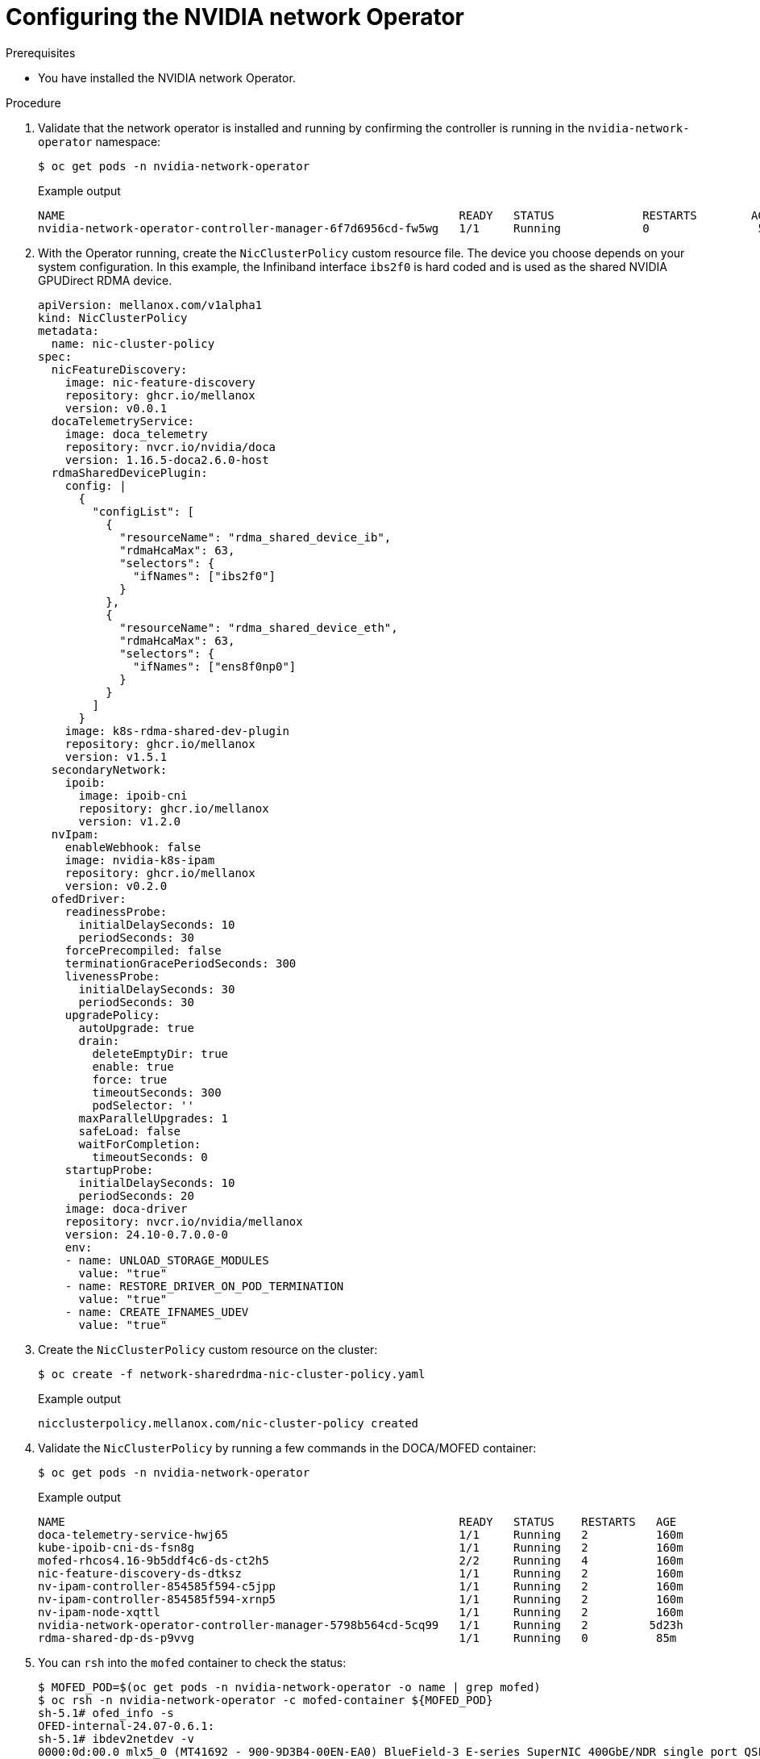 // Module included in the following assemblies:
//
// * hardware_accelerators/rdma-remote-direct-memory-access.adoc

:_mod-docs-content-type: PROCEDURE
[id="rdma-configuring-the-nvidia-network-operator_{context}"]

= Configuring the NVIDIA network Operator



.Prerequisites

* You have installed the NVIDIA network Operator.

.Procedure 

. Validate that the network operator is installed and running by confirming the controller is running in the `nvidia-network-operator` namespace:
+
[source,terminal]
----
$ oc get pods -n nvidia-network-operator
----
+
.Example output
[source,terminal]
----
NAME                                                          READY   STATUS             RESTARTS        AGE
nvidia-network-operator-controller-manager-6f7d6956cd-fw5wg   1/1     Running            0                5m
----

. With the Operator running, create the `NicClusterPolicy` custom resource file. The device you choose depends on your system configuration. In this example, the Infiniband interface `ibs2f0` is hard coded and is used as the shared  NVIDIA GPUDirect RDMA device. 
+
[source,terminal]
----
apiVersion: mellanox.com/v1alpha1
kind: NicClusterPolicy
metadata:
  name: nic-cluster-policy
spec:
  nicFeatureDiscovery:
    image: nic-feature-discovery
    repository: ghcr.io/mellanox
    version: v0.0.1
  docaTelemetryService:
    image: doca_telemetry
    repository: nvcr.io/nvidia/doca
    version: 1.16.5-doca2.6.0-host
  rdmaSharedDevicePlugin:
    config: |
      {
        "configList": [
          {
            "resourceName": "rdma_shared_device_ib",
            "rdmaHcaMax": 63,
            "selectors": {
              "ifNames": ["ibs2f0"]
            }
          },
          {
            "resourceName": "rdma_shared_device_eth",
            "rdmaHcaMax": 63,
            "selectors": {
              "ifNames": ["ens8f0np0"]
            }
          }
        ]
      }
    image: k8s-rdma-shared-dev-plugin
    repository: ghcr.io/mellanox
    version: v1.5.1
  secondaryNetwork:
    ipoib:
      image: ipoib-cni
      repository: ghcr.io/mellanox
      version: v1.2.0
  nvIpam:
    enableWebhook: false
    image: nvidia-k8s-ipam
    repository: ghcr.io/mellanox
    version: v0.2.0
  ofedDriver:
    readinessProbe:
      initialDelaySeconds: 10
      periodSeconds: 30
    forcePrecompiled: false
    terminationGracePeriodSeconds: 300
    livenessProbe:
      initialDelaySeconds: 30
      periodSeconds: 30
    upgradePolicy:
      autoUpgrade: true
      drain:
        deleteEmptyDir: true
        enable: true
        force: true
        timeoutSeconds: 300
        podSelector: ''
      maxParallelUpgrades: 1
      safeLoad: false
      waitForCompletion:
        timeoutSeconds: 0
    startupProbe:
      initialDelaySeconds: 10
      periodSeconds: 20
    image: doca-driver
    repository: nvcr.io/nvidia/mellanox
    version: 24.10-0.7.0.0-0
    env:
    - name: UNLOAD_STORAGE_MODULES
      value: "true"
    - name: RESTORE_DRIVER_ON_POD_TERMINATION
      value: "true"
    - name: CREATE_IFNAMES_UDEV
      value: "true"
----

. Create the `NicClusterPolicy` custom resource on the cluster:
+
[source,terminal]
----
$ oc create -f network-sharedrdma-nic-cluster-policy.yaml 
----
+
.Example output
[source,terminal]
----
nicclusterpolicy.mellanox.com/nic-cluster-policy created
----

. Validate the `NicClusterPolicy` by running a few commands in the DOCA/MOFED container:
+
[source,terminal]
----
$ oc get pods -n nvidia-network-operator
----
+
.Example output
[source,terminal]
----
NAME                                                          READY   STATUS    RESTARTS   AGE
doca-telemetry-service-hwj65                                  1/1     Running   2          160m
kube-ipoib-cni-ds-fsn8g                                       1/1     Running   2          160m
mofed-rhcos4.16-9b5ddf4c6-ds-ct2h5                            2/2     Running   4          160m
nic-feature-discovery-ds-dtksz                                1/1     Running   2          160m
nv-ipam-controller-854585f594-c5jpp                           1/1     Running   2          160m
nv-ipam-controller-854585f594-xrnp5                           1/1     Running   2          160m
nv-ipam-node-xqttl                                            1/1     Running   2          160m
nvidia-network-operator-controller-manager-5798b564cd-5cq99   1/1     Running   2         5d23h
rdma-shared-dp-ds-p9vvg                                       1/1     Running   0          85m
----

. You can `rsh` into the `mofed` container to check the status:
+
[source,terminal]
----
$ MOFED_POD=$(oc get pods -n nvidia-network-operator -o name | grep mofed)
$ oc rsh -n nvidia-network-operator -c mofed-container ${MOFED_POD}
sh-5.1# ofed_info -s
OFED-internal-24.07-0.6.1:
sh-5.1# ibdev2netdev -v
0000:0d:00.0 mlx5_0 (MT41692 - 900-9D3B4-00EN-EA0) BlueField-3 E-series SuperNIC 400GbE/NDR single port QSFP112, PCIe Gen5.0 x16 FHHL, Crypto Enabled, 16GB DDR5, BMC, Tall Bracket                                                       fw 32.42.1000 port 1 (ACTIVE) ==> ibs2f0 (Up)
0000:a0:00.0 mlx5_1 (MT41692 - 900-9D3B4-00EN-EA0) BlueField-3 E-series SuperNIC 400GbE/NDR single port QSFP112, PCIe Gen5.0 x16 FHHL, Crypto Enabled, 16GB DDR5, BMC, Tall Bracket                                                       fw 32.42.1000 port 1 (ACTIVE) ==> ens8f0np0 (Up)
----

. Create a `IPoIBNetwork` custom resource file:
+
[source,terminal]
----
apiVersion: mellanox.com/v1alpha1
kind: IPoIBNetwork
metadata:
  name: example-ipoibnetwork
spec:
  ipam: |
    {
      "type": "whereabouts",
      "range": "192.168.6.225/28",
      "exclude": [
       "192.168.6.229/30",
       "192.168.6.236/32"
      ]
    }
  master: ibs2f0
  networkNamespace: default
----

. Create the `IPoIBNetwork` resource on the cluster:
+
[source,terminal]
----
$ oc create -f ipoib-network.yaml 
----
+
.Example output
[source,terminal]
----
ipoibnetwork.mellanox.com/example-ipoibnetwork created
----

. Create a `MacvlanNetwork` custom resource file for your other interface: 
+
[source,terminal]
----
apiVersion: mellanox.com/v1alpha1
kind: MacvlanNetwork
metadata:
  name: rdmashared-net
spec:
  networkNamespace: default
  master: ens8f0np0
  mode: bridge
  mtu: 1500
  ipam: '{"type": "whereabouts", "range": "192.168.2.0/24", "gateway": "192.168.2.1"}'
----

. Create the resource on the cluster:
+
[source,terminal]
----
$ oc create -f macvlan-network.yaml 
----
+
.Example output
[source,terminal]
----
macvlannetwork.mellanox.com/rdmashared-net created
----


